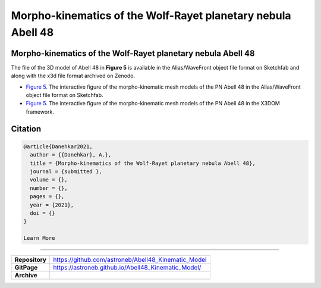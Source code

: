 =============================================================
Morpho-kinematics of the Wolf-Rayet planetary nebula Abell 48
=============================================================

Morpho-kinematics of the Wolf-Rayet planetary nebula Abell 48
=============================================================

The file of the 3D model of Abell 48 in **Figure 5** is available in the Alias/WaveFront object file format on Sketchfab and along with the x3d file format archived on Zenodo. 

* `Figure 5 <https://astroneb.github.io/Abell48_Kinematic_Model/>`_. The interactive figure of the morpho-kinematic mesh models of the PN Abell 48 in the Alias/WaveFront object file format on Sketchfab.

* `Figure 5 <https://astroneb.github.io/Abell48_Kinematic_Model/figure5/>`_. The interactive figure of the morpho-kinematic mesh models of the PN Abell 48 in the X3DOM framework.

Citation
========

.. code-block:: bibtex

   @article{Danehkar2021,
     author = {{Danehkar}, A.},
     title = {Morpho-kinematics of the Wolf-Rayet planetary nebula Abell 48},
     journal = {submitted },
     volume = {},
     number = {},
     pages = {},
     year = {2021},
     doi = {}
   }
   
   Learn More
==========

==================  =============================================
**Repository**      https://github.com/astroneb/Abell48_Kinematic_Model
**GitPage**         https://astroneb.github.io/Abell48_Kinematic_Model/
**Archive**         
==================  =============================================
